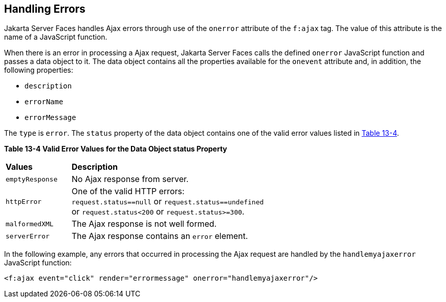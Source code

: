 [[GKDCB]][[_handling_errors]]

== Handling Errors

Jakarta Server Faces handles Ajax errors through use of the `onerror`
attribute of the `f:ajax` tag. The value of this attribute is the name
of a JavaScript function.

When there is an error in processing a Ajax request, Jakarta Server Faces
calls the defined `onerror` JavaScript function and passes a data object
to it. The data object contains all the properties available for the
`onevent` attribute and, in addition, the following properties:

* `description`
* `errorName`
* `errorMessage`

The `type` is `error`. The `status` property of the data object contains
one of the valid error values listed in xref:jsf-ajax/jsf-ajax.adoc#GKGOU[Table 13-4].

[[sthref72]][[GKGOU]]

*Table 13-4 Valid Error Values for the Data Object status Property*

[width="60%",cols="15%,45%"]
|=======================================================================
|*Values* |*Description*
|`emptyResponse` |No Ajax response from server.

|`httpError` |One of the valid HTTP errors: `request.status==null` or
`request.status==undefined` or `request.status<200` or
`request.status>=300`.

|`malformedXML` |The Ajax response is not well formed.

|`serverError` |The Ajax response contains an `error` element.
|=======================================================================


In the following example, any errors that occurred in processing the
Ajax request are handled by the `handlemyajaxerror` JavaScript function:

[source,xml]
----
<f:ajax event="click" render="errormessage" onerror="handlemyajaxerror"/>
----
